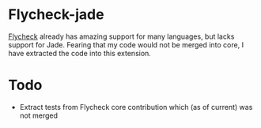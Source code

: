 * Flycheck-jade 

[[https://github.com/flycheck/flycheck][Flycheck]] already has amazing support for many languages, but lacks support for Jade. Fearing that my code 
would not be merged into core, I have extracted the code into this extension.

* Todo 
 - Extract tests from Flycheck core contribution which (as of current) was not merged
